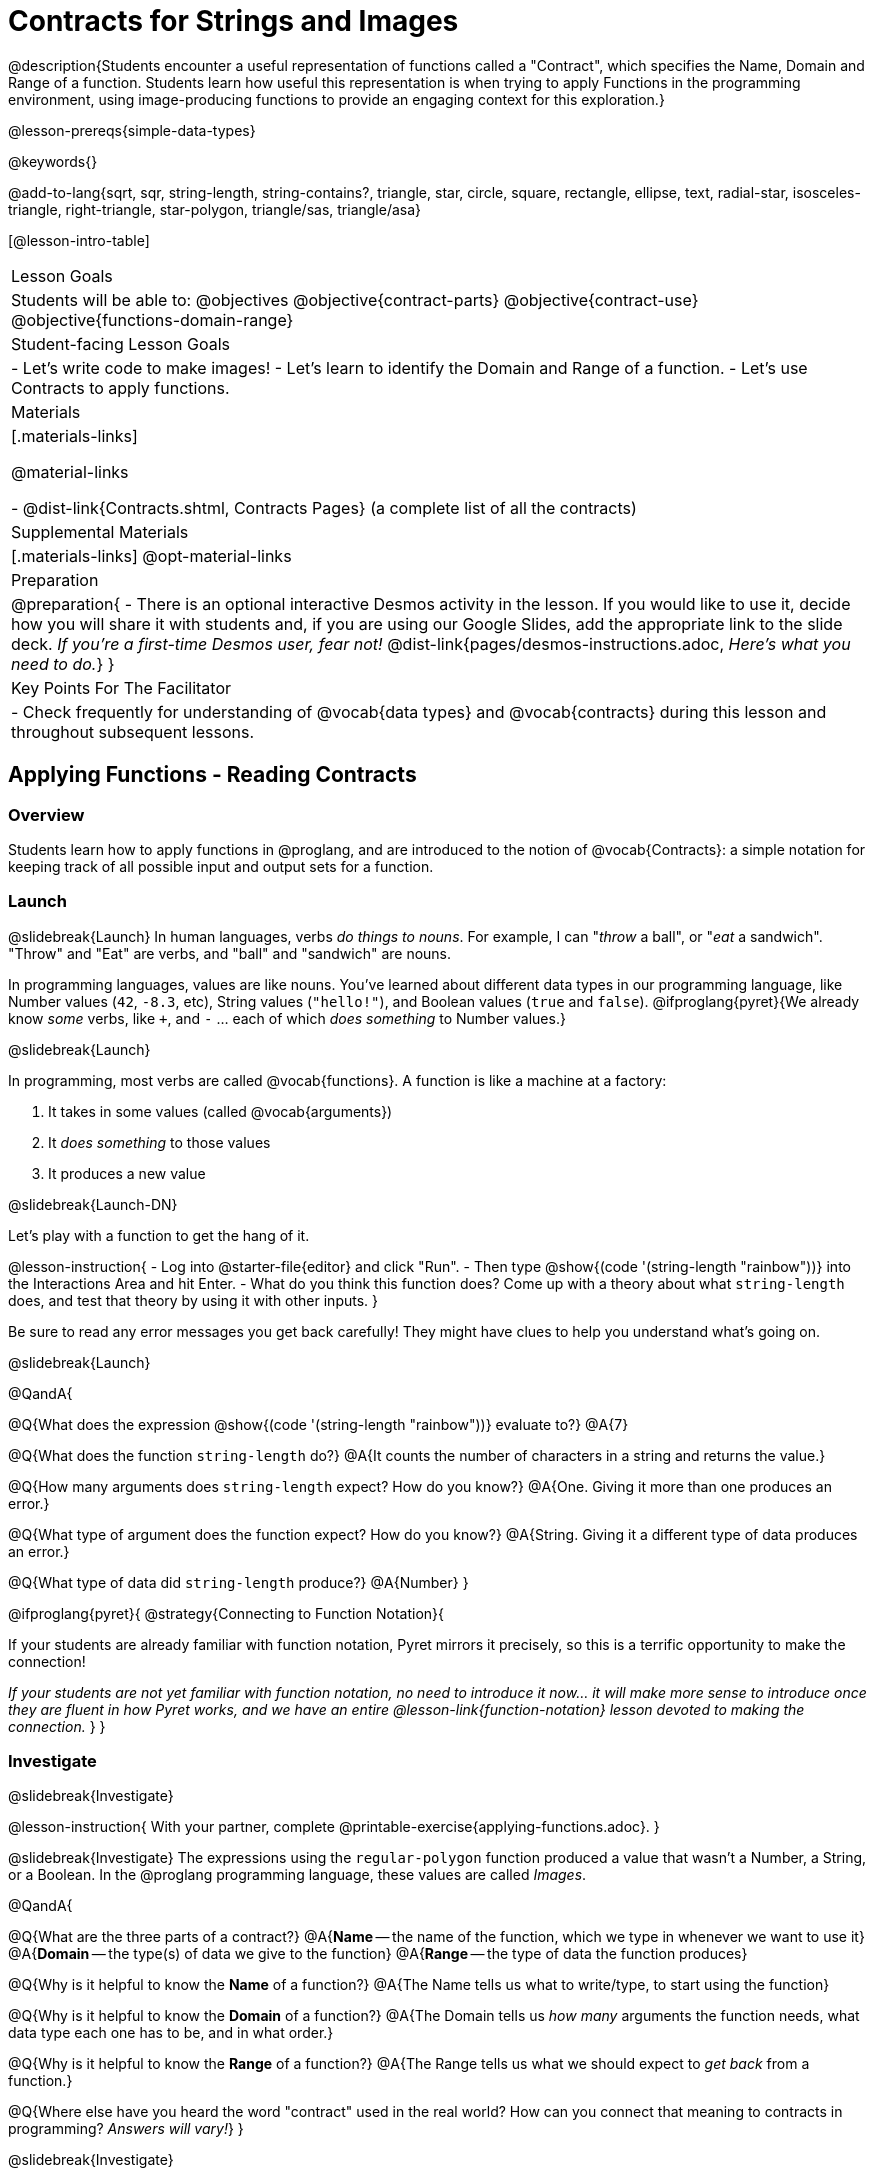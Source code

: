 = Contracts for Strings and Images

@description{Students encounter a useful representation of functions called a "Contract", which specifies the Name, Domain and Range of a function. Students learn how useful this representation is when trying to apply Functions in the programming environment, using image-producing functions to provide an engaging context for this exploration.}

@lesson-prereqs{simple-data-types}

@keywords{}

@add-to-lang{sqrt, sqr, string-length, string-contains?, triangle, star, circle, square, rectangle, ellipse, text, radial-star, isosceles-triangle, right-triangle, star-polygon, triangle/sas, triangle/asa}

[@lesson-intro-table]
|===
| Lesson Goals
| Students will be able to:
@objectives
@objective{contract-parts}
@objective{contract-use}
@objective{functions-domain-range}

| Student-facing Lesson Goals
|

- Let's write code to make images!
- Let's learn to identify the Domain and Range of a function.
- Let's use Contracts to apply functions.

| Materials
|[.materials-links]

@material-links

- @dist-link{Contracts.shtml, Contracts Pages} (a complete list of all the contracts)

| Supplemental Materials
|[.materials-links]
@opt-material-links

| Preparation
| 
@preparation{
- There is an optional interactive Desmos activity in the lesson. If you would like to use it, decide how you will share it with students and, if you are using our Google Slides, add the appropriate link to the slide deck. _If you're a first-time Desmos user, fear not!_ @dist-link{pages/desmos-instructions.adoc, _Here's what you need to do._}
}

| Key Points For The Facilitator
|
- Check frequently for understanding of @vocab{data types} and @vocab{contracts} during this lesson and throughout subsequent lessons.

|===

== Applying Functions - Reading Contracts

=== Overview
Students learn how to apply functions in @proglang, and are introduced to the notion of @vocab{Contracts}: a simple notation for keeping track of all possible input and output sets for a function.

=== Launch
@slidebreak{Launch}
In human languages, verbs _do things to nouns_. For example, I can "_throw_ a ball", or "_eat_ a sandwich". "Throw" and "Eat" are verbs, and "ball" and "sandwich" are nouns.

In programming languages, values are like nouns. You've learned about different data types in our programming language, like Number values (`42`, `-8.3`, etc), String values (`"hello!"`), and Boolean values (`true` and `false`). @ifproglang{pyret}{We already know _some_ verbs, like `+`, and `-` ... each of which _does something_ to Number values.}

@slidebreak{Launch}

In programming, most verbs are called @vocab{functions}. A function is like a machine at a factory:

1. It takes in some values (called @vocab{arguments})

2. It _does something_ to those values

3. It produces a new value

@slidebreak{Launch-DN}

Let's play with a function to get the hang of it.

@lesson-instruction{
- Log into @starter-file{editor} and click "Run".
- Then type @show{(code '(string-length "rainbow"))} into the Interactions Area and hit Enter.
- What do you think this function does? Come up with a theory about what `string-length` does, and test that theory by using it with other inputs.
}

Be sure to read any error messages you get back carefully! They might have clues to help you understand what's going on.

@slidebreak{Launch}

@QandA{

@Q{What does the expression @show{(code '(string-length "rainbow"))} evaluate to?}
@A{7}

@Q{What does the function `string-length` do?}
@A{It counts the number of characters in a string and returns the value.}

@Q{How many arguments does `string-length` expect? How do you know?}
@A{One. Giving it more than one produces an error.}

@Q{What type of argument does the function expect? How do you know?}
@A{String. Giving it a different type of data produces an error.}

@Q{What type of data did `string-length` produce?}
@A{Number}
}

@ifproglang{pyret}{
@strategy{Connecting to Function Notation}{

If your students are already familiar with function notation, Pyret mirrors it precisely, so this is a terrific opportunity to make the connection!

_If your students are not yet familiar with function notation, no need to introduce it now... it will make more sense to introduce once they are fluent in how Pyret works, and we have an entire @lesson-link{function-notation} lesson devoted to making the connection._
}
}

=== Investigate
@slidebreak{Investigate}

@lesson-instruction{
With your partner, complete @printable-exercise{applying-functions.adoc}.
}

@slidebreak{Investigate}
The expressions using the `regular-polygon` function produced a value that wasn't a Number, a String, or a Boolean. In the @proglang programming language, these values are called _Images_.

@QandA{

@Q{What are the three parts of a contract?}
@A{*Name* -- the name of the function, which we type in whenever we want to use it}
@A{*Domain* -- the type(s) of data we give to the function}
@A{*Range* -- the type of data the function produces}

@Q{Why is it helpful to know the *Name* of a function?}
@A{The Name tells us what to write/type, to start using the function}

@Q{Why is it helpful to know the *Domain* of a function?}
@A{The Domain tells us _how many_ arguments the function needs, what data type each one has to be, and in what order.}

@Q{Why is it helpful to know the *Range* of a function?}
@A{The Range tells us what we should expect to _get back_ from a function.}

@Q{Where else have you heard the word "contract" used in the real world? How can you connect that meaning to contracts in programming? _Answers will vary!_}
}

@slidebreak{Investigate}

Contracts are _binding_ agreements! For example, we might sign a contract with a plumber to install a sink for $200. As long as they install the sink, we are obligated to pay them $200. If a parent promises to order pizza if their child does their chores, they'd better order that pizza if the child does those chores!

If one party breaks the contract, bad things can happen. In some programming languages, breaking a function's contract can cause the whole computer to crash, or it can result in a security hole that lets the program be hacked! In @proglang, the contracts are checked every time to use a function, so the only result is a helpful error message.

@lesson-point{
A Contract is an agreement between us and a function: if it gets what it expects, it'll give us what we expect.
}

@slidebreak{Investigate}

@lesson-instruction{
- How much can you figure out about a function just by reading its contract? With your partner, complete @printable-exercise{practicing-contracts.adoc} and @printable-exercise{matching-expressions.adoc}.
- _Note_: These pages use made-up functions that are not built into @proglang. Students who try to type them into the computer will get an error!
}

@teacher{Review students' answers for `is-beach-weather` and `cylinder`.}

@opt{We've just encountered a lot of new vocabulary! Solidify your understanding by working through @opt-printable-exercise{frayer-model.adoc, Domain and Range} and/or @opt-printable-exercise{frayer-model-2.adoc, Function and Variable} to explain these ideas in your own words, using these Frayer Model visual organizers.}

@strategy{Strategies for English Language Learners}{

MLR 2 - Collect and Display: As students explore, walk the room and record student language relating to functions, domain, range, contracts, or what they perceive from error messages.  This output can be used for a concept map, which can be updated and built upon, bridging student language with disciplinary language while increasing sense-making.
}

=== Common Misconception

@vocab{Contracts} don't tell us _specific_ inputs. They tell us the general _@vocab{data type}_ of each input that a function needs.

@lesson-point{
Contracts are general. Expressions are specific.
}

It would be silly for a function to only work on a single, specific input! For example, the Contract for `string-length` says it takes in a `String`, as opposed to a specific string like `"rainbow"`. We could use any value at all...as long as it's a String. When  _writing code_, however, we plug specific values into the expression we are coding. Contracts give us a big hint about what those specific values need to be.

@vocab{Arguments} (or "inputs") are the _values_ passed into a function. This is different from @vocab{variables}, which are the placeholders that get _replaced_ with those arguments!

=== Synthesize
@slidebreak{Synthesize}

- How would you explain Domain and Range to someone who missed today's class?
- What questions do you have about Contracts?

@pd-slide{
*Connect to the Classroom: Contracts are a major pedagogical technique.*

Contracts are the second major pedagogical technique in Bootstrap. Circles of Evaluation are the first one, and contracts are the second.

Contracts are really important because just about every single mistake kids make can be solved by looking at their contracts. The answer is always, “Check your contract.”

And that is important, because it reminds students the value of writing stuff down.
}

@pd-slide{
*Connect to the Classroom: Contracts help students understand domain and range.*

Contracts give students a concrete understanding of a math concept that is pretty abstract.

When everything is a number, it's hard to understand domain and range. Kids wonder why they need to learn them, why they matter.

Domain and range is topic that we often squeeze in the week before finals. But once we have rich data types - like strings, Booleans, and images - domain and range become more concrete.
}

@pd-slide{
*Connect to the Classroom: Three Representations of a Function.*

We're building toward an understanding of three different representations for functions and we've already encountered the first one - contracts.

The goal is to get fluent in each representation. Eventually, we're going to talk about how each representation is essentially a tool you can use for solving word problems. If you know how to fit them together, you get a nice road map for attacking virtually any word problem you'll encounter.
}

== Bug Hunting

=== Overview
This activity focuses on what we can learn from error messages when a Contract is broken. The error messages in this environment are _specially-designed_ to be as student-friendly as possible.

Encourage students to read these messages aloud to one another, and ask them what they think the error message _means_. By explicitly drawing their attention to errors, you will be setting them up to be more independent in the future.

=== Launch
@slidebreak{Launch-DN}

Mistakes happen, especially if we're just figuring things out! Let's see how error messages in @proglang can help us to figure out the contract for a function we've never seen before.

@lesson-instruction{
- Let's complete the first section of @printable-exercise{catching-bugs.adoc} together. We'll be working in @starter-file{editor}.
- Start by typing `triangle` into the Interactions Area, and hit the "Enter" or "Return" key to run this code.
}

@QandA{
@Q{What do you get back?}
@A{@ifproglang{pyret}{`<function:triangle>`} @ifproglang{wescheme}{`#<function:triangle>`}}
}

@slidebreak{Launch}

@ifslide{
@ifproglang{pyret}{`<function:triangle>`} 
@ifproglang{wescheme}{`#<function:triangle>`}
}

This means that the computer knows about a function called `triangle`.

@lesson-instruction{
- We know that all functions will need an open parentheses and at least one input!
- We don't know the Domain, so we don't know how many inputs or what types they are. But we can always guess, and if we get it wrong we'll use the error message as a clue.
- Type @show{(code '(triangle 80))} in the Interactions Area and read the error message.
}

@slidebreak{LaunchC}

@image{images/triangle80.png, 500}

@QandA{
@Q{What _hint_ does the error message give us about how to use this function?}
@A{`triangle` has three elements in its Domain. And if we don't give it those three things we'll get an error instead of the triangle we want.}
}

@slidebreak{Launch}

@lesson-instruction{
- We know that `triangle` needs 3 arguments. But what kinds of arguments are they?
- Try different inputs to make a triangle, and see if you can figure out the Contract!}

@QandA{
@Q{What is the Contract for `triangle`?}
@A{@show{(contract 'triangle '(Number String String) "Image")} }
}

=== Investigate
@slidebreak{Investigate}

Diagnosing and fixing errors are skills that we will continue developing throughout this course.

@lesson-instruction{
Turn to the second section of @printable-exercise{catching-bugs.adoc} with your partner and try to explain the difference between syntax and contract errors in your own words.
}

@slidebreak{Investigate}

@QandA{
@Q{What is the difference between a _contract_ error and a _syntax_ error?}
@A{@vocab{syntax errors} are  typos (including missing @ifproglang{pyret}{commas,} quotation marks, parentheses, etc.) that prevent the computer from reading our code.}
@A{@vocab{contract errors} are when we don't give the function the arguments it needs - either because we give it the wrong number or type of arguments.}
}

@slidebreak{Investigate}

@lesson-instruction{
- Turn to the third section of @printable-exercise{catching-bugs.adoc}.
- Read each error message carefully, decide whether it's a contract error or a syntax error and work to decipher what it's trying to tell us.
}

=== Synthesize
@slidebreak{Synthesize}

@QandA{
@Q{What kinds of @vocab{syntax errors} did you find?}
@A{missing commas}
@A{a space between the function name and the open parentheses}

@Q{What kinds of @vocab{contract errors} did you find?}
@A{wrong number of arguments given}
}

== Exploring Image Functions

=== Overview

Students explore image functions to take ownership of the concept and create an artifact they can refer back to. Making images is highly motivating, and encourages students to get better at both reading error messages and persisting in catching bugs.

=== Launch
@slidebreak{Launch}

@lesson-instruction{
- Turn to @printable-exercise{image-contracts.adoc} and find `triangle`.
- You'll see that both the contract and a working expression have been recorded for you.
- Take the next 10 minutes to experiment with trying to build other shapes using the functions listed.
- As you figure out these functions, record the contracts and the code!
}

@strategy{Supporting Diverse Learners}{


Image exploration is a low threshold / high-ceiling activity that should be engaging to all students. Do not try to keep your students in lock-step. Some students may find the contracts for all of these functions, but most students will not! What is important here is for _everyone to have the opportunity to explore._

Later in this lesson students will be guided through more scaffolded and in-depth reflection on `isosceles-triangle`, `right-triangle`, `ellipse`, `rhombus`, `regular-polygon` and more. There are also optional pages for digging deeper into `radial-star`, `star-polygon`, `triangle-asa` and `triangle-sas`.

Students do *not* need to find all of the contracts on this page in order to complete the lesson or the following pages.
}

In order to make sure that all students both remain engaged and are prepared to engage in productive class discussion, when you become aware that the first student in your class has successfully used the `text` function, give your class directions about which functions to prioritize with the remaining time.

@teacher{
Make sure students at least find the contracts for `star`, `rectangle` and `text` before moving ahead.
}

=== Investigate
@slidebreak{Investigate}

@QandA{
@Q{Does having the same Domain and Range mean that two functions do the same things?}
@A{No! For instance, `square`, `star`, `triangle` and `circle` all have the same Domain and Range, yet they make very different images because they have different function Names, and each of those functions are defined to do something very different with the inputs!}

@Q{What error messages did you see?}
@A{Error messages include: too few / too many arguments given, missing parentheses, etc.}
@Q{How did you figure out what to do after seeing an error message?}
@A{Reading the error message and thinking about what the computer is trying to tell us can inform next steps.}
}

@strategy{Students as Teachers}{

It can be empowering for students to develop expertise on a topic and get to share it with their peers! This section of the lesson could be re-framed as an opportunity for students to become experts in an image-producing function and teach their classmates about it. For example, Pair 1 and pair 4 might focus on `radial-star`, pair 2 and pair 5 might focus on `polygon-star`, pair 3 and pair 6 might focus on `regular-polygon`, etc. First, each pair would explore their function. Perhaps each pair could make a poster, starter-file or slide deck about their function including: the Contract, an explanation of how it works in their own words, a few images that it can generate illustrating the range of possibilities with the expressions that generate them. Next, they might compare their thinking with another pair that focused on the same Contract. Finally, pairs could be grouped with other pairs who focused on different functions and teach each other about what they learned.
}

@slidebreak{Investigate}

@lesson-instruction{
- Let's do some more experimenting with some of the more complex image functions from the list we just saw! This time around we'll start with their contracts.
- Complete @printable-exercise{triangle-contracts.adoc}, @printable-exercise{using-contracts.adoc} with your partner.
- @opt{If time allows, complete @opt-printable-exercise{radial-star.adoc} with your partner.}
}

@opt{If your students are ready to dig into more complex triangles, @opt-printable-exercise{triangle-contracts-cont.adoc} will be a good challenge. Another option for further investigation is @opt-printable-exercise{star-polygon.adoc}.}

@teacher{Note: Both `star-polygon` and `radial-star` generate a wide range of really interesting shapes!}

@slidebreak{Investigate}

*If you see an error and you know the syntax is right*, ask yourself these three questions:

1. What is the function that is generating that error?

2. What is the Contract for that function?

3. Is the function getting what it needs, according to its Domain?

=== Synthesize
@slidebreak{Synthesize}

@QandA{
@Q{A lot of the Domains for shape functions are the same, but some are different. Why did some shape functions need more inputs than others?}
@A{Regular polygons only need one Number to define their size, but more inputs are required for:
  * shapes whose side length ratios can vary
  * shapes whose angles are not all the same
}

@Q{Was it harder to find contracts for some of the functions than others? Why?}
@Q{How was it different to code expressions for the shape functions when you started with a Contract?}
}

== Composing with Circles of Evaluation

=== Overview

Students learn to work with more than one function at once, by way of Circles of Evaluation, a visual representation of the underlying structure.

=== Launch
@slidebreak{Launch}

What if we wanted to see your name written on a diagonal?

- We know that we can use the `text` function to make an Image of your name.

@hspace{2em} @show{(contract 'text '((message String) (size Number) (color String)) "Image")}

-  @proglang also has a function called `rotate` that will rotate any Image a specified number of degrees.

@hspace{2em} @show{(contract 'rotate '(Number Image) "Image")}

_But how could the `rotate` and `text` functions work together?_

=== Investigate
@slidebreak{Investigate}

One way to organize our thoughts is to diagram what we want to do, using the Circles of Evaluation. Circles of Evaluation help us think about what we want to do, without worrying about syntax like quotation marks, parentheses, etc. They let us use all our brains for _thinking_, before we use them for _coding_.

The rules are simple:

(1) Every Circle of Evaluation must have one - and only one! - function, written at the top.

(2) The arguments of the function are written left-to-right, in the middle of the Circle.

 * Values like Numbers, String, and Booleans are still written by themselves. It’s only when we want to _use a function_ that we need to draw a nested Circle.

(3) Circles can contain other Circles!

@slidebreak{Investigate}

@lesson-instruction{
- Suppose we want to see the `text` "Diego" written in diagonal yellow letters of size 150.
- Turn to @printable-exercise{composing-coe.adoc} and complete the Notice and Wonder section.
}

@do{
(define expd '(text "Diego" 150 "yellow"))
(define exprd '(rotate 90 (text "Diego" 150 "yellow")))
}

++++
<style>
.circle2 .expression { background: aquamarine !important; }
.circle2 .expression .expression { background: white !important; }
</style>
++++

@slidebreak{Investigate}

_Circles of Evaluation let us see the structure._

[cols="^4a, ^.^1a, ^5a", grid="none", stripes="none", frame="none"]
|===

|We can start by generating the Diego image.
|
|And then use the `rotate` function to rotate it 90 degrees.

| @show{(coe expd)}
| &rarr;
| [.circle2]
@show{(coe exprd)}

| @show{(code expd)}
|
| @show{(code exprd)}

|===

@lesson-instruction{
What do you Notice? What do you Wonder?
}

@slidebreak{Investigate}

@ifslide{
[cols="^4, ^.^1,^5", grid="none", stripes="none", frame="none"]
|===

| @show{(coe expd)}  | &rarr; 	| @show{(coe exprd)}

| @show{(code expd)} | 			| @show{(code exprd)}

|===
}

To convert a Circle of Evaluation into code, we start at the outside and work our way in. After each function, we write a pair of parentheses, and then convert each argument inside the Circle.

@slidebreak{Investigate}

@lesson-instruction{
- Complete @printable-exercise{coe-to-code-scaffolded.adoc}.
- Then turn to the *Let's Rotate an image of your name!* section of @printable-exercise{composing-coe.adoc} and practice converting the Circle of Evaluation you draw into code.
}

=== Synthesize
@slidebreak{Synthesize}

@QandA{
@Q{What did you Notice? What did you wonder?}
@Q{There were a lot of options for how many degrees to rotate your name in order to make it diagonal! What did you choose? Why?}
@Q{What Numbers wouldn't have made your name diagonal? Why?}
@A{0, 180, 360 and other multiples of 180 would make it horizontal}
@A{90, 270 and other multiples of 90 that aren't also mulitples of 180 would make it vertical}
@Q{Why might it be useful to separate the _thinking_ and _coding_ steps? Why not just do them at the same time, all the time?}
}

== Additional Exercises
@slidebreak{Supplemental}

@opt-starter-file{images-code}

